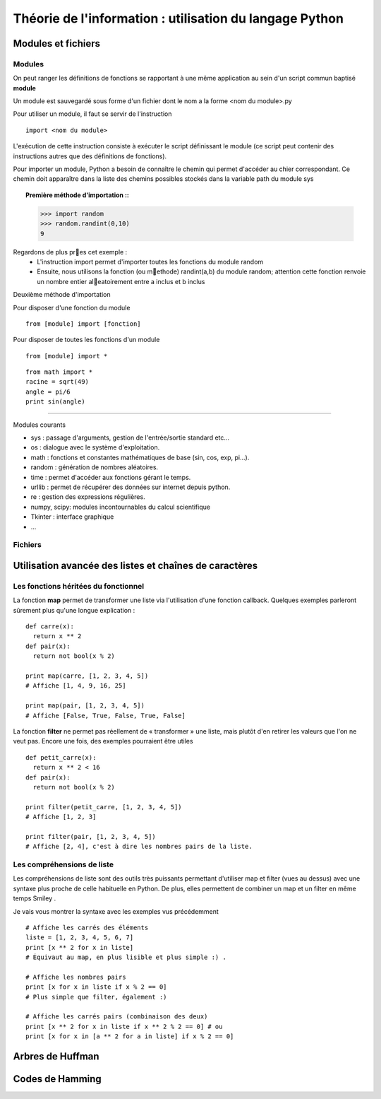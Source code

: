 Théorie de l'information : utilisation du langage Python
========================================================

Modules et fichiers
-------------------
Modules
.......

On peut ranger les définitions de fonctions se rapportant à une même
application au sein d'un script commun baptisé **module**

Un module est sauvegardé sous forme d'un fichier dont le nom a la forme
<nom du module>.py

Pour utiliser un module, il faut se servir de l'instruction ::

  import <nom du module>

L'exécution de cette instruction consiste à exécuter le script définissant le
module (ce script peut contenir des instructions autres que des définitions de
fonctions).

Pour importer un module, Python a besoin de connaître le chemin qui permet
d'accéder au chier correspondant. Ce chemin doit apparaître dans la liste
des chemins possibles stockés dans la variable path du module sys    

.. topic:: Première méthode d'importation ::

  >>> import random
  >>> random.randint(0,10)
  9

Regardons de plus pres cet exemple :
 * L'instruction import permet d'importer toutes les fonctions du module random
 * Ensuite, nous utilisons la fonction (ou methode) randint(a,b) du module random; attention cette fonction renvoie un nombre entier aleatoirement entre a inclus et b inclus

Deuxième méthode d'importation

Pour disposer d'une fonction du module ::

  from [module] import [fonction]

Pour disposer de toutes les fonctions d'un module ::

  from [module] import *

::

  from math import *
  racine = sqrt(49)
  angle = pi/6
  print sin(angle)

____

Modules courants

* sys : passage d'arguments, gestion de l'entrée/sortie standard etc...
* os : dialogue avec le système d'exploitation.
* math : fonctions et constantes mathématiques de base (sin, cos, exp, pi...).
* random : génération de nombres aléatoires.
* time : permet d'accéder aux fonctions gérant le temps.
* urllib : permet de récupérer des données sur internet depuis python.
* re : gestion des expressions régulières.
* numpy, scipy: modules incontournables du calcul scientifique
* Tkinter : interface graphique
* ...
 
Fichiers
........


Utilisation avancée des listes et chaînes de caractères
-------------------------------------------------------

Les fonctions héritées du fonctionnel 
.....................................

La fonction **map** permet de transformer une liste via l'utilisation d'une fonction callback. Quelques exemples parleront sûrement plus qu'une longue explication : ::
  
  def carre(x): 
    return x ** 2
  def pair(x): 
    return not bool(x % 2)
  
  print map(carre, [1, 2, 3, 4, 5]) 
  # Affiche [1, 4, 9, 16, 25]
  
  print map(pair, [1, 2, 3, 4, 5]) 
  # Affiche [False, True, False, True, False] 
    
La fonction **filter** ne permet pas réellement de « transformer » une liste, mais plutôt d'en retirer les valeurs que l'on ne veut pas. Encore une fois, des exemples pourraient être utiles ::
	
  def petit_carre(x): 
    return x ** 2 < 16
  def pair(x): 
    return not bool(x % 2)
  
  print filter(petit_carre, [1, 2, 3, 4, 5]) 
  # Affiche [1, 2, 3] 
  
  print filter(pair, [1, 2, 3, 4, 5]) 
  # Affiche [2, 4], c'est à dire les nombres pairs de la liste.


Les compréhensions de liste
...........................

Les compréhensions de liste sont des outils très puissants permettant d'utiliser map et filter (vues au dessus) avec une syntaxe plus proche de celle habituelle en Python. De plus, elles permettent de combiner un map et un filter en même temps Smiley .

Je vais vous montrer la syntaxe avec les exemples vus précédemment ::
	
  # Affiche les carrés des éléments
  liste = [1, 2, 3, 4, 5, 6, 7]
  print [x ** 2 for x in liste] 
  # Équivaut au map, en plus lisible et plus simple :) .
  
  # Affiche les nombres pairs
  print [x for x in liste if x % 2 == 0] 
  # Plus simple que filter, également :)
  
  # Affiche les carrés pairs (combinaison des deux)
  print [x ** 2 for x in liste if x ** 2 % 2 == 0] # ou
  print [x for x in [a ** 2 for a in liste] if x % 2 == 0]

Arbres de Huffman
-----------------

.. figure:: HuffmanTree.png


Codes de Hamming
----------------
